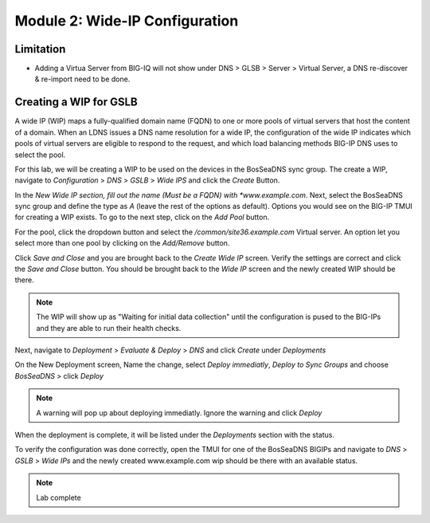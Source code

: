 Module 2: Wide-IP Configuration
===============================

Limitation
^^^^^^^^^^
- Adding a Virtua Server from BIG-IQ will not show under DNS > GLSB > Server > Virtual Server, a DNS re-discover & re-import need to be done.

Creating a WIP for GSLB
^^^^^^^^^^^^^^^^^^^^^^^
A wide IP (WIP) maps a fully-qualified domain name (FQDN) to one or more pools of virtual servers that host the content of a domain. When an LDNS issues a DNS name resolution for a wide IP, the configuration of the wide IP indicates which pools of virtual servers are eligible to respond to the request, and which load balancing methods BIG-IP DNS uses to select the pool.

For this lab, we will be creating a WIP to be used on the devices in the BosSeaDNS sync group.  The create a WIP, navigate to *Configuration* > *DNS* > *GSLB* > *Wide IPS* and click the *Create* Button.

.. image:: ../pictures/module2/Createwip_Step1.png
  :align: center
  :scale: 50%

In the *New Wide IP section, fill out the name (Must be a FQDN) with *www.example.com*. Next, select the BosSeaDNS sync group and define the type as *A* (leave the rest of the options as default). Options you would see on the BIG-IP TMUI for creating a WIP exists. To go to the next step, click on the *Add Pool* button.

.. image:: ../pictures/module2/Createwip_Step2.png
  :align: center
  :scale: 50%

For the pool, click the dropdown button and select the */common/site36.example.com* Virtual server. An option let you select more than one pool by clicking on the *Add/Remove* button.

.. image:: ../pictures/module2/Createwip_Step3.png
  :align: center
  :scale: 50%

Click *Save and Close* and you are brought back to the *Create Wide IP* screen. Verify the settings are correct and click the *Save and Close* button. You should be brought back to the *Wide IP* screen and the newly created WIP should be there.

.. note:: The WIP will show up as "Waiting for initial data collection" until the configuration is pused to the BIG-IPs and they are able to run their health checks.

.. image:: ../pictures/module2/Createwip_Step4.png
  :align: center
  :scale: 50%

Next, navigate to *Deployment* > *Evaluate & Deploy* > *DNS* and click *Create* under *Deployments*

.. image:: ../pictures/module2/Createwip_Step5.png
  :align: center
  :scale: 50%

On the New Deployment screen, Name the change, select *Deploy immediatly*, *Deploy to Sync Groups* and choose *BosSeaDNS* > click *Deploy*

.. image:: ../pictures/module2/Createwip_Step6.png
  :align: center
  :scale: 50%

.. note:: A warning will pop up about deploying immediatly. Ignore the warning and click *Deploy*

.. image:: ../pictures/module2/Createwip_Step7.png
  :align: center
  :scale: 50%

When the deployment is complete, it will be listed under the *Deployments* section with the status.

.. image:: ../pictures/module2/Createwip_Step8.png
  :align: center
  :scale: 50%

To verify the configuration was done correctly, open the TMUI for one of the BosSeaDNS BIGIPs and navigate to *DNS* > *GSLB* > *Wide IPs* and the newly created www.example.com wip should be there with an available status.

.. image:: ../pictures/module2/Createwip_Step9.png
  :align: center
  :scale: 50%

.. note:: Lab complete
